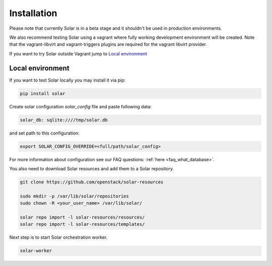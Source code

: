 Installation
============

Please note that currently Solar is in a beta stage and it shouldn't be used in
production environments.

We also recommend testing Solar using a vagrant where fully working development
environment will be created. Note that the vagrant-libvirt and vagrant-triggers
plugins are required for the vagrant libvirt provider.

If you want to try Solar outside Vagrant jump to `Local environment`_

Local environment
-----------------

If you want to test Solar locally you may install it via pip:

.. code-block:: bash

  pip install solar

Create solar configuration `solar_config` file and paste following data:

.. code-block:: yaml

  solar_db: sqlite:////tmp/solar.db

and set path to this configuration:

.. code-block:: bash

  export SOLAR_CONFIG_OVERRIDE=<full/path/solar_config>

For more information about configuration see our FAQ questions:
:ref:`here <faq_what_database>`.

You also need to download Solar resources and
add them to a Solar repository.

.. code-block:: bash

  git clone https://github.com/openstack/solar-resources

  sudo mkdir -p /var/lib/solar/repositories
  sudo chown -R <your_user_name> /var/lib/solar/

  solar repo import -l solar-resources/resources/
  solar repo import -l solar-resources/templates/

Next step is to start Solar orchestration worker.

.. code-block:: bash

  solar-worker
